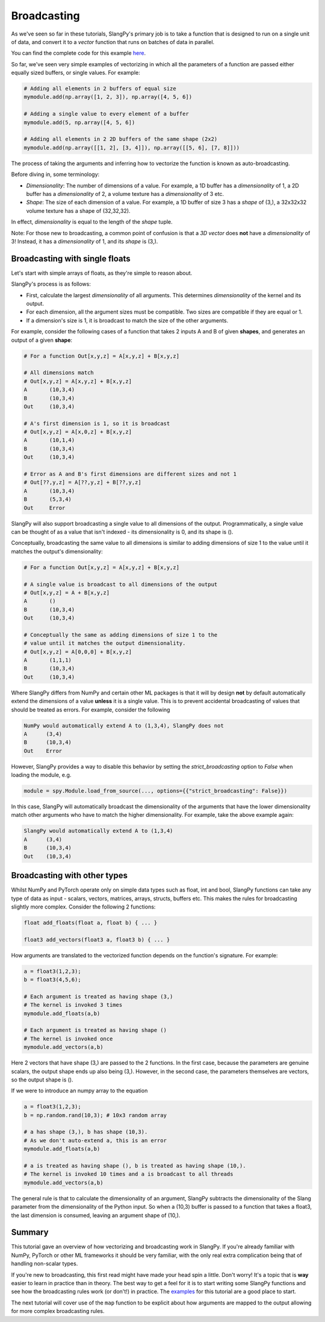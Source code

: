 Broadcasting
============

As we've seen so far in these tutorials, SlangPy's primary job is to take a function
that is designed to run on a single unit of data, and convert it to a `vector` function that
runs on batches of data in parallel.

You can find the complete code for this example `here <https://github.com/shader-slang/slangpy-samples/tree/main/examples/broadcasting/>`_.

So far, we've seen very simple examples of vectorizing in which all the parameters of a function
are passed either equally sized buffers, or single values. For example:

.. code-block:: python

    # Adding all elements in 2 buffers of equal size
    mymodule.add(np.array([1, 2, 3]), np.array([4, 5, 6])

    # Adding a single value to every element of a buffer
    mymodule.add(5, np.array([4, 5, 6])

    # Adding all elements in 2 2D buffers of the same shape (2x2)
    mymodule.add(np.array([[1, 2], [3, 4]]), np.array([[5, 6], [7, 8]]))

The process of taking the arguments and inferring how to vectorize the function is known as
auto-broadcasting.

Before diving in, some terminology:

- `Dimensionality`: The number of dimensions of a value. For example, a 1D buffer has a `dimensionality` of 1,
  a 2D buffer has a `dimensionality` of 2, a volume texture has a `dimensionality` of 3 etc.
- `Shape`: The size of each dimension of a value. For example, a 1D buffer of size 3 has a `shape` of (3,), a 32x32x32 volume texture has a shape of (32,32,32).

In effect, `dimensionality` is equal to the length of the `shape` tuple.

Note: For those new to broadcasting, a common point of confusion is that a `3D vector` does **not** have
a `dimensionality` of 3! Instead, it has a `dimensionality` of 1, and its `shape` is (3,).

Broadcasting with single floats
-------------------------------

Let's start with simple arrays of floats, as they're simple to reason about.

SlangPy's process is as follows:

- First, calculate the largest `dimensionality` of all arguments. This determines `dimensionality` of the kernel and its output.
- For each dimension, all the argument sizes must be compatible. Two sizes are compatible if they are equal or 1.
- If a dimension's size is 1, it is broadcast to match the size of the other arguments.

For example, consider the following cases of a function that takes 2 inputs A and B of given **shapes**,
and generates an output of a given **shape**:

.. code-block:: python

    # For a function Out[x,y,z] = A[x,y,z] + B[x,y,z]

    # All dimensions match
    # Out[x,y,z] = A[x,y,z] + B[x,y,z]
    A       (10,3,4)
    B       (10,3,4)
    Out     (10,3,4)

    # A's first dimension is 1, so it is broadcast
    # Out[x,y,z] = A[x,0,z] + B[x,y,z]
    A       (10,1,4)
    B       (10,3,4)
    Out     (10,3,4)

    # Error as A and B's first dimensions are different sizes and not 1
    # Out[??,y,z] = A[??,y,z] + B[??,y,z]
    A       (10,3,4)
    B       (5,3,4)
    Out     Error

SlangPy will also support broadcasting a single value to all dimensions of the output. Programmatically,
a single value can be thought of as a value that isn't indexed - its dimensionality is 0, and its shape
is ().

Conceptually, broadcasting the same value to all dimensions is similar to adding dimensions of size
1 to the value until it matches the output's dimensionality:

.. code-block:: python

    # For a function Out[x,y,z] = A[x,y,z] + B[x,y,z]

    # A single value is broadcast to all dimensions of the output
    # Out[x,y,z] = A + B[x,y,z]
    A       ()
    B       (10,3,4)
    Out     (10,3,4)

    # Conceptually the same as adding dimensions of size 1 to the
    # value until it matches the output dimensionality.
    # Out[x,y,z] = A[0,0,0] + B[x,y,z]
    A       (1,1,1)
    B       (10,3,4)
    Out     (10,3,4)

Where SlangPy differs from NumPy and certain other ML packages is that it will by design **not**
by default automatically extend the dimensions of a value **unless** it is a single value. This is to prevent
accidental broadcasting of values that should be treated as errors. For example, consider the following

.. code-block:: python

    NumPy would automatically extend A to (1,3,4), SlangPy does not
    A      (3,4)
    B      (10,3,4)
    Out    Error

However, SlangPy provides a way to disable this behavior by setting the `strict_broadcasting` option to `False` when
loading the module, e.g.

.. code-block:: python

    module = spy.Module.load_from_source(..., options={{"strict_broadcasting": False}})

In this case, SlangPy will automatically broadcast the dimensionality of the arguments that have the lower dimensionality
match other arguments who have to match the higher dimensionality. For example, take the above example again:

.. code-block:: python

    SlangPy would automatically extend A to (1,3,4)
    A      (3,4)
    B      (10,3,4)
    Out    (10,3,4)

Broadcasting with other types
-----------------------------

Whilst NumPy and PyTorch operate only on simple data types such as float, int and bool, SlangPy
functions can take any type of data as input - scalars, vectors, matrices, arrays, structs, buffers etc.
This makes the rules for broadcasting slightly more complex. Consider the following 2 functions:

.. code-block::

    float add_floats(float a, float b) { ... }

    float3 add_vectors(float3 a, float3 b) { ... }

How arguments are translated to the vectorized function depends on the function's signature. For example:

.. code-block:: python

    a = float3(1,2,3);
    b = float3(4,5,6);

    # Each argument is treated as having shape (3,)
    # The kernel is invoked 3 times
    mymodule.add_floats(a,b)

    # Each argument is treated as having shape ()
    # The kernel is invoked once
    mymodule.add_vectors(a,b)

Here 2 vectors that have shape (3,) are passed to the 2 functions. In the first case, because
the parameters are genuine scalars, the output shape ends up also being (3,). However, in the second
case, the parameters themselves are vectors, so the output shape is ().

If we were to introduce an numpy array to the equation

.. code-block:: python

    a = float3(1,2,3);
    b = np.random.rand(10,3); # 10x3 random array

    # a has shape (3,), b has shape (10,3).
    # As we don't auto-extend a, this is an error
    mymodule.add_floats(a,b)

    # a is treated as having shape (), b is treated as having shape (10,).
    # The kernel is invoked 10 times and a is broadcast to all threads
    mymodule.add_vectors(a,b)

The general rule is that to calculate the dimensionality of an argument, SlangPy subtracts the dimensionality of the Slang parameter from the dimensionality of the Python input. So when a (10,3) buffer is passed to a function that takes a float3, the last dimension is consumed, leaving an
argument shape of (10,).


Summary
-------

This tutorial gave an overview of how vectorizing and broadcasting work in SlangPy. If you're already familiar with NumPy, PyTorch or other ML frameworks it should be very familiar, with the only real extra complication being that of handling non-scalar types.

If you're new to broadcasting, this first read might have made your head spin a little. Don't worry! It's a topic that is **way** easier to learn in practice than in theory. The best way to get a feel for it is to start writing some SlangPy functions and see how the broadcasting rules work (or don't!) in practice. The `examples <https://github.com/shader-slang/slangpy-samples/tree/main/examples/broadcasting/>`_ for this tutorial are a good place to start.


The next tutorial will cover use of the ``map`` function to be explicit about how arguments are mapped to the output allowing for more complex broadcasting rules.
